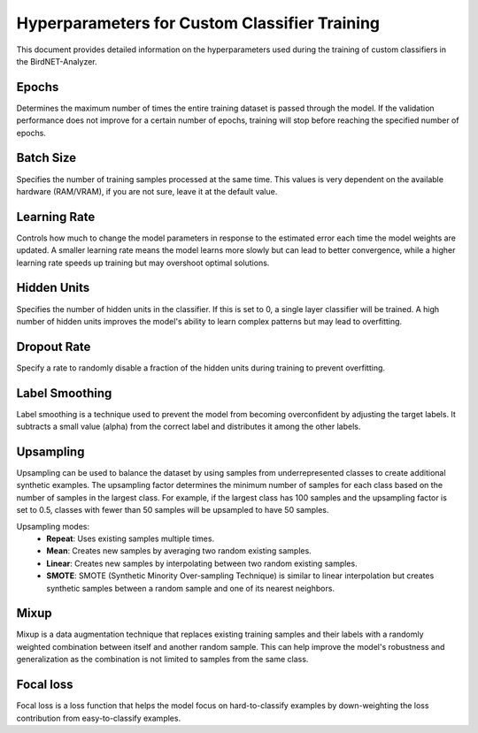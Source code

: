 Hyperparameters for Custom Classifier Training
================================================

This document provides detailed information on the hyperparameters used during the training of custom classifiers in the BirdNET-Analyzer.

Epochs
----------

Determines the maximum number of times the entire training dataset is passed through the model.
If the validation performance does not improve for a certain number of epochs, training will stop before reaching the specified number of epochs.

Batch Size
----------------

Specifies the number of training samples processed at the same time.
This values is very dependent on the available hardware (RAM/VRAM), if you are not sure, leave it at the default value.

Learning Rate
-------------------

Controls how much to change the model parameters in response to the estimated error each time the model weights are updated.
A smaller learning rate means the model learns more slowly but can lead to better convergence, while a higher learning rate speeds up training but may overshoot optimal solutions.

Hidden Units
-------------------

Specifies the number of hidden units in the classifier. If this is set to 0, a single layer classifier will be trained.
A high number of hidden units improves the model's ability to learn complex patterns but may lead to overfitting.

Dropout Rate
-------------------

Specify a rate to randomly disable a fraction of the hidden units during training to prevent overfitting.

Label Smoothing
---------------------

Label smoothing is a technique used to prevent the model from becoming overconfident by adjusting the target labels.
It subtracts a small value (alpha) from the correct label and distributes it among the other labels.

Upsampling
-------------------

Upsampling can be used to balance the dataset by using samples from underrepresented classes to create additional synthetic examples.
The upsampling factor determines the minimum number of samples for each class based on the number of samples in the largest class.
For example, if the largest class has 100 samples and the upsampling factor is set to 0.5, classes with fewer than 50 samples will be upsampled to have 50 samples.

Upsampling modes:
    - **Repeat**: Uses existing samples multiple times.
    - **Mean**: Creates new samples by averaging two random existing samples.
    - **Linear**: Creates new samples by interpolating between two random existing samples.
    - **SMOTE**: SMOTE (Synthetic Minority Over-sampling Technique) is similar to linear interpolation but creates synthetic samples between a random sample and one of its nearest neighbors.

Mixup
-------------------

Mixup is a data augmentation technique that replaces existing training samples and their labels with a randomly weighted combination between itself and another random sample.
This can help improve the model's robustness and generalization as the combination is not limited to samples from the same class.

Focal loss
-------------------

Focal loss is a loss function that helps the model focus on hard-to-classify examples by down-weighting the loss contribution from easy-to-classify examples.